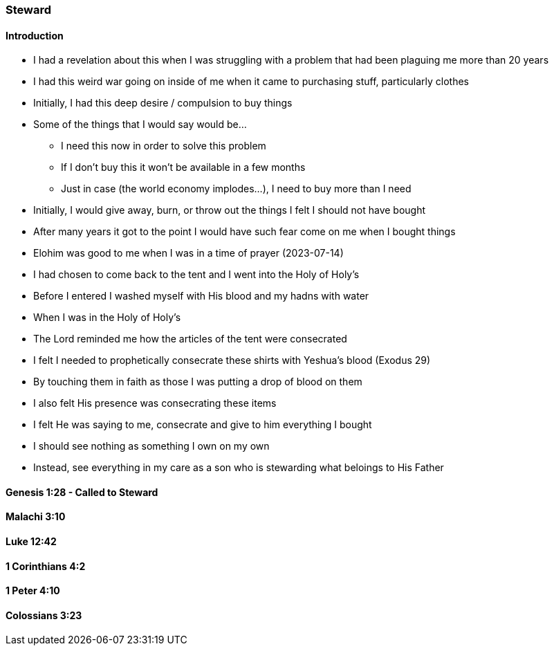 === Steward

==== Introduction
* I had a revelation about this when I was struggling with a problem that had been plaguing me more than 20 years
* I had this weird war going on inside of me when it came to purchasing stuff, particularly clothes
* Initially, I had this deep desire / compulsion to buy things
* Some of the things that I would say would be...
** I need this now in order to solve this problem
** If I don't buy this it won't be available in a few months
** Just in case (the world economy implodes...), I need to buy more than I need
* Initially, I would give away, burn, or throw out the things I felt I should not have bought
* After many years it got to the point I would have such fear come on me when I bought things
* Elohim was good to me when I was in a time of prayer (2023-07-14)
* I had chosen to come back to the tent and I went into the Holy of Holy's
* Before I entered I washed myself with His blood and my hadns with water
* When I was in the Holy of Holy's
* The Lord reminded me how the articles of the tent were consecrated
* I felt I needed to prophetically consecrate these shirts with Yeshua's blood (Exodus 29)
* By touching them in faith as those I was putting a drop of blood on them
* I also felt His presence was consecrating these items
* I felt He was saying to me, consecrate and give to him everything I bought
* I should see nothing as something I own on my own
* Instead, see everything in my care as a son who is stewarding what beloings to His Father

==== Genesis 1:28 - Called to Steward

==== Malachi 3:10

==== Luke 12:42

==== 1 Corinthians 4:2

==== 1 Peter 4:10

==== Colossians 3:23
